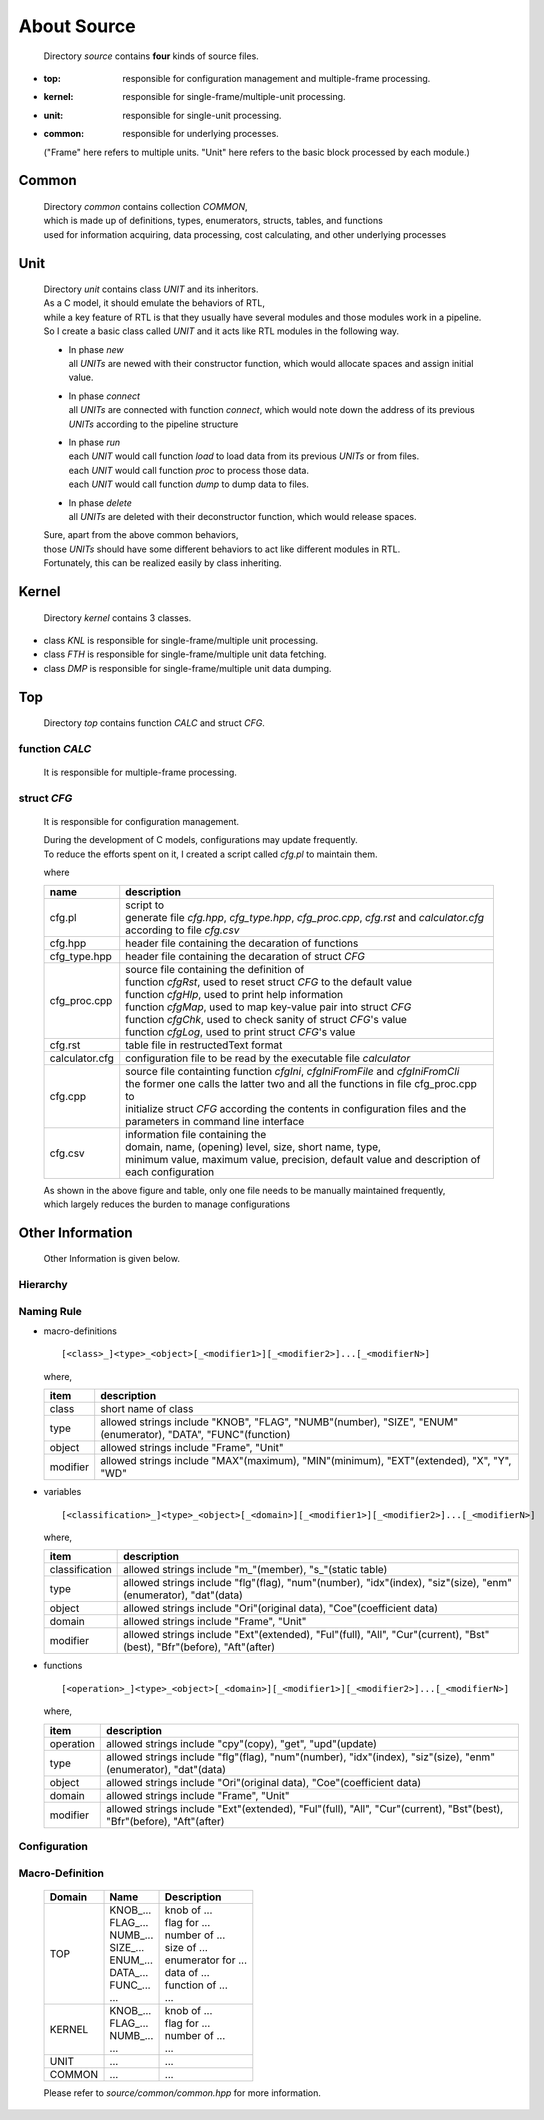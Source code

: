 .. -----------------------------------------------------------------------------
   ..
   ..  Filename       : index.rst
   ..  Author         : Huang Leilei
   ..  Status         : draft
   ..  Created        : 2022-03-28
   ..  Description    : about source
   ..
.. -----------------------------------------------------------------------------

About Source
============

   Directory *source* contains **four** kinds of source files.

*  :top: responsible for configuration management and multiple-frame processing.
*  :kernel: responsible for single-frame/multiple-unit processing.
*  :unit: responsible for single-unit processing.
*  :common: responsible for underlying processes.

   ("Frame" here refers to multiple units. "Unit" here refers to the basic block processed by each module.)


Common
------

   |  Directory *common* contains collection *COMMON*,
   |  which is made up of definitions, types, enumerators, structs, tables, and functions
   |  used for information acquiring, data processing, cost calculating, and other underlying processes


Unit
----

   |  Directory *unit* contains class *UNIT* and its inheritors.
   |  As a C model, it should emulate the behaviors of RTL,
   |  while a key feature of RTL is that they usually have several modules and those modules work in a pipeline.
   |  So I create a basic class called *UNIT* and it acts like RTL modules in the following way.

   .. image:: classUnit.png
      :width: 900

   *  | In phase *new*
      | all *UNITs* are newed with their constructor function, which would allocate spaces and assign initial value.
   *  | In phase *connect*
      | all *UNITs* are connected with function *connect*, which would note down the address of its previous *UNITs* according to the pipeline structure
   *  | In phase *run*
      | each *UNIT* would call function *load* to load data from its previous *UNITs* or from files.
      | each *UNIT* would call function *proc* to process those data.
      | each *UNIT* would call function *dump* to dump data to files.
   *  | In phase *delete*
      | all *UNITs* are deleted with their deconstructor function, which would release spaces.

   | Sure, apart from the above common behaviors,
   | those *UNITs* should have some different behaviors to act like different modules in RTL.
   | Fortunately, this can be realized easily by class inheriting.


Kernel
------

   Directory *kernel* contains 3 classes.

*  class *KNL* is responsible for single-frame/multiple unit processing.
*  class *FTH* is responsible for single-frame/multiple unit data fetching.
*  class *DMP* is responsible for single-frame/multiple unit data dumping.


Top
---

   Directory *top* contains function *CALC* and struct *CFG*.

function *CALC*
```````````````

   It is responsible for multiple-frame processing.


struct *CFG*
````````````

   It is responsible for configuration management.

   |  During the development of C models, configurations may update frequently.
   |  To reduce the efforts spent on it, I created a script called *cfg.pl* to maintain them.

   .. image:: structCfg.png
      :width: 850

   where

   .. table::
      :align: left
      :widths: auto

      ================ =============
       name             description
      ================ =============
       cfg.pl           | script to
                        | generate file *cfg.hpp*, *cfg_type.hpp*, *cfg_proc.cpp*, *cfg.rst* and *calculator.cfg*
                        | according to file *cfg.csv*
       cfg.hpp          header file containing the decaration of functions
       cfg_type.hpp     header file containing the decaration of struct *CFG*
       cfg_proc.cpp     | source file containing the definition of
                        | function *cfgRst*, used to reset struct *CFG* to the default value
                        | function *cfgHlp*, used to print help information
                        | function *cfgMap*, used to map key-value pair into struct *CFG*
                        | function *cfgChk*, used to check sanity of struct *CFG*'s value
                        | function *cfgLog*, used to print struct *CFG*'s value
       cfg.rst          table file in restructedText format
       calculator.cfg   configuration file to be read by the executable file *calculator*
       cfg.cpp          | source file containting function *cfgIni*, *cfgIniFromFile* and *cfgIniFromCli*
                        | the former one calls the latter two and all the functions in file cfg_proc.cpp to
                        | initialize struct *CFG* according the contents in configuration files and the parameters in command line interface
       cfg.csv          | information file containing the
                        | domain, name, (opening) level, size, short name, type,
                        | minimum value, maximum value, precision, default value and description of each configuration
      ================ =============

   |  As shown in the above figure and table, only one file needs to be manually maintained frequently,
   |  which largely reduces the burden to manage configurations


Other Information
-----------------

   Other Information is given below.

Hierarchy
`````````

   .. image:: hierarchy.png
      :width: 600

Naming Rule
```````````

*  macro-definitions

   ::

      [<class>_]<type>_<object>[_<modifier1>][_<modifier2>]...[_<modifierN>]

   where,

   .. table::
      :align: left
      :widths: auto

      ========== =========================
       item       description
      ========== =========================
       class      short name of class
       type       allowed strings include "KNOB", "FLAG", "NUMB"(number), "SIZE", "ENUM"(enumerator), "DATA", "FUNC"(function)
       object     allowed strings include "Frame", "Unit"
       modifier   allowed strings include "MAX"(maximum), "MIN"(minimum), "EXT"(extended), "X", "Y", "WD"
      ========== =========================

*  variables

   ::

      [<classification>_]<type>_<object>[_<domain>][_<modifier1>][_<modifier2>]...[_<modifierN>]

   where,

   .. table::
      :align: left
      :widths: auto

      ================ =========================
       item             description
      ================ =========================
       classification   allowed strings include "m\_"(member), "s\_"(static table)
       type             allowed strings include "flg"(flag), "num"(number), "idx"(index), "siz"(size), "enm"(enumerator), "dat"(data)
       object           allowed strings include "Ori"(original data), "Coe"(coefficient data)
       domain           allowed strings include "Frame", "Unit"
       modifier         allowed strings include "Ext"(extended), "Ful"(full), "All", "Cur"(current), "Bst"(best), "Bfr"(before), "Aft"(after)
      ================ =========================

*  functions

   ::

      [<operation>_]<type>_<object>[_<domain>][_<modifier1>][_<modifier2>]...[_<modifierN>]

   where,

   .. table::
      :align: left
      :widths: auto

      =========== ============================
       item        description
      =========== ============================
       operation   allowed strings include "cpy"(copy), "get", "upd"(update)
       type        allowed strings include "flg"(flag), "num"(number), "idx"(index), "siz"(size), "enm"(enumerator), "dat"(data)
       object      allowed strings include "Ori"(original data), "Coe"(coefficient data)
       domain      allowed strings include "Frame", "Unit"
       modifier    allowed strings include "Ext"(extended), "Ful"(full), "All", "Cur"(current), "Bst"(best), "Bfr"(before), "Aft"(after)
      =========== ============================


Configuration
`````````````

   .. table::
      :align: left
      :widths: auto

      .. include:: ../../../../../source/calculator/top/configuration/calc_cfg.rst

Macro-Definition
````````````````

   .. table::
      :align: left
      :widths: auto

      ======== ================= ======================
       Domain   Name              Description
      ======== ================= ======================
       TOP      | KNOB\_...       | knob of ...
                | FLAG\_...       | flag for ...
                | NUMB\_...       | number of ...
                | SIZE\_...       | size of ...
                | ENUM\_...       | enumerator for ...
                | DATA\_...       | data of ...
                | FUNC\_...       | function of ...
                | ...             | ...
       KERNEL   | KNOB\_...       | knob of ...
                | FLAG\_...       | flag for ...
                | NUMB\_...       | number of ...
                | ...             | ...
       UNIT     | ...             | ...
       COMMON   | ...             | ...
      ======== ================= ======================

   Please refer to *source/common/common.hpp* for more information.
